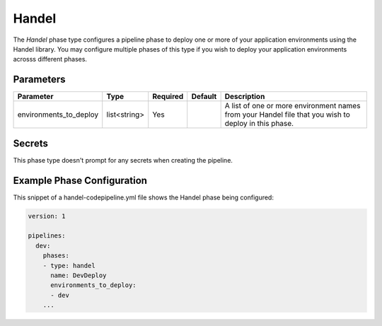 Handel
======
The *Handel* phase type configures a pipeline phase to deploy one or more of your application environments using the Handel library. You may configure multiple phases of this type if you wish to deploy your application environments acrosss different phases. 

Parameters
----------

.. list-table::
   :header-rows: 1
   
   * - Parameter
     - Type
     - Required
     - Default
     - Description
   * - environments_to_deploy
     - list<string>
     - Yes
     - 
     - A list of one or more environment names from your Handel file that you wish to deploy in this phase.

Secrets
-------
This phase type doesn't prompt for any secrets when creating the pipeline.

Example Phase Configuration
---------------------------
This snippet of a handel-codepipeline.yml file shows the Handel phase being configured:

.. code-block:: yaml

    version: 1

    pipelines:
      dev:
        phases:
        - type: handel
          name: DevDeploy
          environments_to_deploy:
          - dev
        ...
